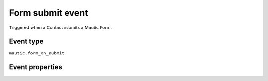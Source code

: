 Form submit event
--------------------
Triggered when a Contact submits a Mautic Form.

Event type
""""""""""""""""""
``mautic.form_on_submit``

Event properties
""""""""""""""""""
